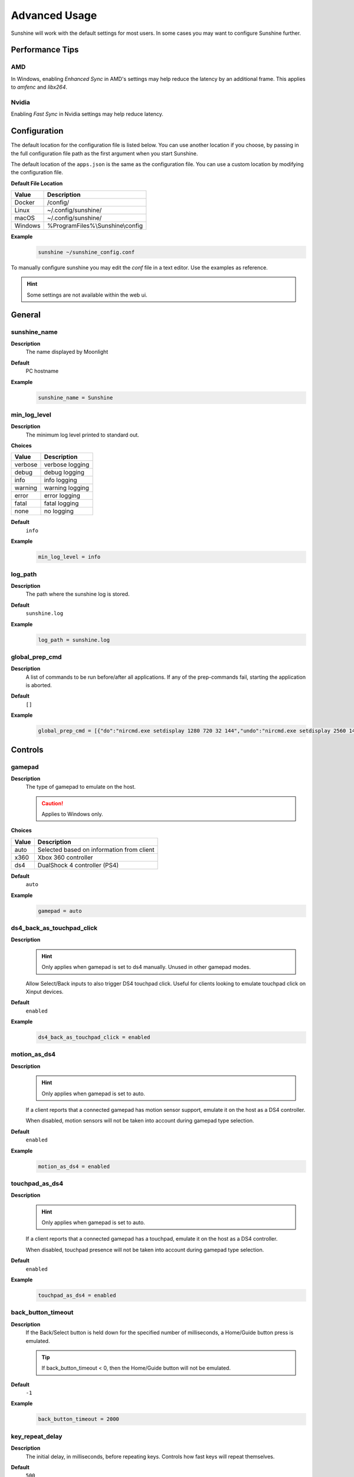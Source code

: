 Advanced Usage
==============
Sunshine will work with the default settings for most users. In some cases you may want to configure Sunshine further.

Performance Tips
----------------

AMD
^^^
In Windows, enabling `Enhanced Sync` in AMD's settings may help reduce the latency by an additional frame. This
applies to `amfenc` and `libx264`.

Nvidia
^^^^^^
Enabling `Fast Sync` in Nvidia settings may help reduce latency.

Configuration
-------------
The default location for the configuration file is listed below. You can use another location if you
choose, by passing in the full configuration file path as the first argument when you start Sunshine.

The default location of the ``apps.json`` is the same as the configuration file. You can use a custom
location by modifying the configuration file.

**Default File Location**

.. table::
   :widths: auto

   =========   ===========
   Value       Description
   =========   ===========
   Docker      /config/
   Linux       ~/.config/sunshine/
   macOS       ~/.config/sunshine/
   Windows     %ProgramFiles%\\Sunshine\\config
   =========   ===========

**Example**
   .. code-block:: bash

      sunshine ~/sunshine_config.conf

To manually configure sunshine you may edit the `conf` file in a text editor. Use the examples as reference.

.. Hint:: Some settings are not available within the web ui.

General
-------

sunshine_name
^^^^^^^^^^^^^

**Description**
   The name displayed by Moonlight

**Default**
   PC hostname

**Example**
   .. code-block:: text

      sunshine_name = Sunshine

min_log_level
^^^^^^^^^^^^^

**Description**
   The minimum log level printed to standard out.

**Choices**

.. table::
   :widths: auto

   =======   ===========
   Value     Description
   =======   ===========
   verbose   verbose logging
   debug     debug logging
   info      info logging
   warning   warning logging
   error     error logging
   fatal     fatal logging
   none      no logging
   =======   ===========

**Default**
   ``info``

**Example**
   .. code-block:: text

      min_log_level = info

log_path
^^^^^^^^

**Description**
   The path where the sunshine log is stored.

**Default**
   ``sunshine.log``

**Example**
   .. code-block:: text

      log_path = sunshine.log

global_prep_cmd
^^^^^^^^^^^^^^^

**Description**
   A list of commands to be run before/after all applications. If any of the prep-commands fail, starting the application is aborted.

**Default**
   ``[]``

**Example**
   .. code-block:: text

      global_prep_cmd = [{"do":"nircmd.exe setdisplay 1280 720 32 144","undo":"nircmd.exe setdisplay 2560 1440 32 144"}]

Controls
--------

gamepad
^^^^^^^

**Description**
   The type of gamepad to emulate on the host.

   .. Caution:: Applies to Windows only.

**Choices**

.. table::
   :widths: auto

   =====     ===========
   Value     Description
   =====     ===========
   auto      Selected based on information from client
   x360      Xbox 360 controller
   ds4       DualShock 4 controller (PS4)
   =====     ===========

**Default**
   ``auto``

**Example**
   .. code-block:: text

      gamepad = auto
      
ds4_back_as_touchpad_click
^^^^^^^^^^^^^^^^^^^^^^^^^^

**Description**
   .. Hint:: Only applies when gamepad is set to ds4 manually. Unused in other gamepad modes. 

   Allow Select/Back inputs to also trigger DS4 touchpad click. Useful for clients looking to emulate touchpad click
   on Xinput devices.

**Default**
   ``enabled``

**Example**
   .. code-block:: text

      ds4_back_as_touchpad_click = enabled

motion_as_ds4
^^^^^^^^^^^^^

**Description**
   .. Hint:: Only applies when gamepad is set to auto.

   If a client reports that a connected gamepad has motion sensor support, emulate it on the host as a DS4 controller.

   When disabled, motion sensors will not be taken into account during gamepad type selection.

**Default**
   ``enabled``

**Example**
   .. code-block:: text

      motion_as_ds4 = enabled

touchpad_as_ds4
^^^^^^^^^^^^^^^

**Description**
   .. Hint:: Only applies when gamepad is set to auto.

   If a client reports that a connected gamepad has a touchpad, emulate it on the host as a DS4 controller.

   When disabled, touchpad presence will not be taken into account during gamepad type selection.

**Default**
   ``enabled``

**Example**
   .. code-block:: text

      touchpad_as_ds4 = enabled

back_button_timeout
^^^^^^^^^^^^^^^^^^^

**Description**
   If the Back/Select button is held down for the specified number of milliseconds, a Home/Guide button press is emulated.

   .. Tip:: If back_button_timeout < 0, then the Home/Guide button will not be emulated.

**Default**
   ``-1``

**Example**
   .. code-block:: text

      back_button_timeout = 2000

key_repeat_delay
^^^^^^^^^^^^^^^^

**Description**
   The initial delay, in milliseconds, before repeating keys. Controls how fast keys will repeat themselves.

**Default**
   ``500``

**Example**
   .. code-block:: text

      key_repeat_delay = 500

key_repeat_frequency
^^^^^^^^^^^^^^^^^^^^

**Description**
   How often keys repeat every second.

   .. Tip:: This configurable option supports decimals.

**Default**
   ``24.9``

**Example**
   .. code-block:: text

      key_repeat_frequency = 24.9

always_send_scancodes
^^^^^^^^^^^^^^^^^^^^^

**Description**
   Sending scancodes enhances compatibility with games and apps but may result in incorrect keyboard input
   from certain clients that aren't using a US English keyboard layout.

   Enable if keyboard input is not working at all in certain applications.

   Disable if keys on the client are generating the wrong input on the host.

   .. Caution:: Applies to Windows only.

**Default**
   ``enabled``

**Example**
   .. code-block:: text

      always_send_scancodes = enabled

keybindings
^^^^^^^^^^^

**Description**
   Sometimes it may be useful to map keybindings. Wayland won't allow clients to capture the Win Key for example.

   .. Tip:: See `virtual key codes <https://docs.microsoft.com/en-us/windows/win32/inputdev/virtual-key-codes>`__

   .. Hint:: keybindings needs to have a multiple of two elements.

**Default**
   .. code-block:: text

      0x10, 0xA0,
      0x11, 0xA2,
      0x12, 0xA4

**Example**
   .. code-block:: text

      keybindings = [
        0x10, 0xA0,
        0x11, 0xA2,
        0x12, 0xA4,
        0x4A, 0x4B
      ]

key_rightalt_to_key_win
^^^^^^^^^^^^^^^^^^^^^^^

**Description**
   It may be possible that you cannot send the Windows Key from Moonlight directly. In those cases it may be useful to
   make Sunshine think the Right Alt key is the Windows key.

**Default**
   ``disabled``

**Example**
   .. code-block:: text

      key_rightalt_to_key_win = enabled

Display
-------

adapter_name
^^^^^^^^^^^^

**Description**
   Select the video card you want to stream.

   .. Tip:: To find the name of the appropriate values follow these instructions.

      **Linux + VA-API**
         Unlike with `amdvce` and `nvenc`, it doesn't matter if video encoding is done on a different GPU.

         .. code-block:: bash

            ls /dev/dri/renderD*  # to find all devices capable of VAAPI

            # replace ``renderD129`` with the device from above to lists the name and capabilities of the device
            vainfo --display drm --device /dev/dri/renderD129 | \
              grep -E "((VAProfileH264High|VAProfileHEVCMain|VAProfileHEVCMain10).*VAEntrypointEncSlice)|Driver version"

         To be supported by Sunshine, it needs to have at the very minimum:
         ``VAProfileH264High   : VAEntrypointEncSlice``

      .. Todo:: macOS

      **Windows**
         .. code-block:: batch

            tools\dxgi-info.exe

**Default**
   Sunshine will select the default video card.

**Examples**
   **Linux**
      .. code-block:: text

         adapter_name = /dev/dri/renderD128

   .. Todo:: macOS

   **Windows**
      .. code-block:: text

         adapter_name = Radeon RX 580 Series

output_name
^^^^^^^^^^^

**Description**
   Select the display number you want to stream.

   .. Tip:: To find the name of the appropriate values follow these instructions.

      **Linux**
         During Sunshine startup, you should see the list of detected monitors:

         .. code-block:: text

            Info: Detecting connected monitors
            Info: Detected monitor 0: DVI-D-0, connected: false
            Info: Detected monitor 1: HDMI-0, connected: true
            Info: Detected monitor 2: DP-0, connected: true
            Info: Detected monitor 3: DP-1, connected: false
            Info: Detected monitor 4: DVI-D-1, connected: false

         You need to use the value before the colon in the output, e.g. ``1``.

      .. Todo:: macOS

      **Windows**
         .. code-block:: batch

            tools\dxgi-info.exe

**Default**
   Sunshine will select the default display.

**Examples**
   **Linux**
      .. code-block:: text

         output_name = 0

   .. Todo:: macOS

   **Windows**
      .. code-block:: text

         output_name  = \\.\DISPLAY1

fps
^^^

**Description**
   The fps modes advertised by Sunshine.

   .. Note:: Some versions of Moonlight, such as Moonlight-nx (Switch), rely on this list to ensure that the requested
      fps is supported.

**Default**
   ``[10, 30, 60, 90, 120]``

**Example**
   .. code-block:: text

      fps = [10, 30, 60, 90, 120]

resolutions
^^^^^^^^^^^

**Description**
   The resolutions advertised by Sunshine.

   .. Note:: Some versions of Moonlight, such as Moonlight-nx (Switch), rely on this list to ensure that the requested
      resolution is supported.

**Default**
   .. code-block:: text

      [
        352x240,
        480x360,
        858x480,
        1280x720,
        1920x1080,
        2560x1080,
        3440x1440,
        1920x1200,
        3840x2160,
        3840x1600,
      ]

**Example**
   .. code-block:: text

      resolutions = [
        352x240,
        480x360,
        858x480,
        1280x720,
        1920x1080,
        2560x1080,
        3440x1440,
        1920x1200,
        3840x2160,
        3840x1600,
      ]

Audio
-----

audio_sink
^^^^^^^^^^

**Description**
   The name of the audio sink used for audio loopback.

   .. Tip:: To find the name of the audio sink follow these instructions.

      **Linux + pulseaudio**
         .. code-block:: bash

            pacmd list-sinks | grep "name:"

      **Linux + pipewire**
         .. code-block:: bash

            pactl info | grep Source
            # in some causes you'd need to use the `Sink` device, if `Source` doesn't work, so try:
            pactl info | grep Sink

      **macOS**
         Sunshine can only access microphones on macOS due to system limitations. To stream system audio use
         `Soundflower <https://github.com/mattingalls/Soundflower>`__ or
         `BlackHole <https://github.com/ExistentialAudio/BlackHole>`__.

      **Windows**
         .. code-block:: batch

            tools\audio-info.exe

         .. Tip:: If you have multiple audio devices with identical names, use the Device ID instead.

   .. Tip:: If you want to mute the host speakers, use `virtual_sink`_ instead.

**Default**
   Sunshine will select the default audio device.

**Examples**
   **Linux**
      .. code-block:: text

         audio_sink = alsa_output.pci-0000_09_00.3.analog-stereo

   **macOS**
      .. code-block:: text

         audio_sink = BlackHole 2ch

   **Windows**
      .. code-block:: text

         audio_sink = Speakers (High Definition Audio Device)

virtual_sink
^^^^^^^^^^^^

**Description**
   The audio device that's virtual, like Steam Streaming Speakers. This allows Sunshine to stream audio, while muting
   the speakers.

   .. Tip:: See `audio_sink`_!

   .. Tip:: These are some options for virtual sound devices.

      - Stream Streaming Speakers (Linux, macOS, Windows)

        - Steam must be installed.
        - Enable `install_steam_audio_drivers`_ or use Steam Remote Play at least once to install the drivers.

      - `Virtual Audio Cable <https://vb-audio.com/Cable/>`__ (macOS, Windows)

**Example**
   .. code-block:: text

      virtual_sink = Steam Streaming Speakers

install_steam_audio_drivers
^^^^^^^^^^^^^^^^^^^^^^^^^^^

**Description**
   Installs the Steam Streaming Speakers driver (if Steam is installed) to support surround sound and muting host audio.

   .. Tip:: This option is only supported on Windows.

**Default**
   ``enabled``

**Example**
   .. code-block:: text

      install_steam_audio_drivers = enabled

Network
-------

external_ip
^^^^^^^^^^^

**Description**
   If no external IP address is given, Sunshine will attempt to automatically detect external ip-address.

**Default**
   Automatic

**Example**
   .. code-block:: text

      external_ip = 123.456.789.12

port
^^^^

**Description**
   Set the family of ports used by Sunshine. Changing this value will offset other ports per the table below.

.. table::
   :widths: auto

   ================ ============ ===========================
   Port Description Default Port Difference from config port
   ================ ============ ===========================
   HTTPS            47984 TCP    -5
   HTTP             47989 TCP    0
   Web              47990 TCP    +1
   RTSP             48010 TCP    +21
   Video            47998 UDP    +9
   Control          47999 UDP    +10
   Audio            48000 UDP    +11
   Mic (unused)     48002 UDP    +13
   ================ ============ ===========================

.. Attention:: Custom ports may not be supported by all Moonlight clients.

**Default**
   ``47989``

**Range**
   ``1029-65514``

**Example**
   .. code-block:: text

      port = 47989

address_family
^^^^^^^^^^^^^^

**Description**
   Set the address family that Sunshine will use.

.. table::
   :widths: auto

   =====     ===========
   Value     Description
   =====     ===========
   ipv4      IPv4 only
   both      IPv4+IPv6
   =====     ===========

**Default**
   ``ipv4``

**Example**
   .. code-block:: text

      address_family = both

pkey
^^^^

**Description**
   The private key used for the web UI and Moonlight client pairing. For best compatibility, this should be an RSA-2048 private key.

   .. Warning:: Not all Moonlight clients support ECDSA keys or RSA key lengths other than 2048 bits.

**Default**
   ``credentials/cakey.pem``

**Example**
   .. code-block:: text

      pkey = /dir/pkey.pem

cert
^^^^

**Description**
   The certificate used for the web UI and Moonlight client pairing. For best compatibility, this should have an RSA-2048 public key.

   .. Warning:: Not all Moonlight clients support ECDSA keys or RSA key lengths other than 2048 bits.

**Default**
   ``credentials/cacert.pem``

**Example**
   .. code-block:: text

      cert = /dir/cert.pem

origin_web_ui_allowed
^^^^^^^^^^^^^^^^^^^^^

**Description**
   The origin of the remote endpoint address that is not denied for HTTPS Web UI.

**Choices**

.. table::
   :widths: auto

   =====     ===========
   Value     Description
   =====     ===========
   pc        Only localhost may access the web ui
   lan       Only LAN devices may access the web ui
   wan       Anyone may access the web ui
   =====     ===========

**Default**
   ``lan``

**Example**
   .. code-block:: text

      origin_web_ui_allowed = lan

upnp
^^^^

**Description**
   Sunshine will attempt to open ports for streaming over the internet.

**Choices**

.. table::
   :widths: auto

   =====     ===========
   Value     Description
   =====     ===========
   on        enable UPnP
   off       disable UPnP
   =====     ===========

**Default**
   ``disabled``

**Example**
   .. code-block:: text

      upnp = on

ping_timeout
^^^^^^^^^^^^

**Description**
   How long to wait, in milliseconds, for data from Moonlight before shutting down the stream.

**Default**
   ``10000``

**Example**
   .. code-block:: text

      ping_timeout = 10000

Encoding
--------

channels
^^^^^^^^

**Description**
   This will generate distinct video streams, unlike simply broadcasting to multiple Clients.

   When multicasting, it could be useful to have different configurations for each connected Client.

   For instance:

   - Clients connected through WAN and LAN have different bitrate constraints.
   - Decoders may require different settings for color.

   .. Warning:: CPU usage increases for each distinct video stream generated.

**Default**
   ``1``

**Example**
   .. code-block:: text

      channels = 1

fec_percentage
^^^^^^^^^^^^^^

**Description**
   Percentage of error correcting packets per data packet in each video frame.

   .. Warning:: Higher values can correct for more network packet loss, but at the cost of increasing bandwidth usage.

**Default**
   ``20``

**Range**
   ``1-255``

**Example**
   .. code-block:: text

      fec_percentage = 20

qp
^^

**Description**
   Quantization Parameter. Some devices don't support Constant Bit Rate. For those devices, QP is used instead.

   .. Warning:: Higher value means more compression, but less quality.

**Default**
   ``28``

**Example**
   .. code-block:: text

      qp = 28

min_threads
^^^^^^^^^^^

**Description**
   Minimum number of threads used for software encoding.

   .. Note:: Increasing the value slightly reduces encoding efficiency, but the tradeoff is usually worth it to gain
      the use of more CPU cores for encoding. The ideal value is the lowest value that can reliably encode at your
      desired streaming settings on your hardware.

**Default**
   ``1``

**Example**
   .. code-block:: text

      min_threads = 1

hevc_mode
^^^^^^^^^

**Description**
   Allows the client to request HEVC Main or HEVC Main10 video streams.

   .. Warning:: HEVC is more CPU-intensive to encode, so enabling this may reduce performance when using software
      encoding.

**Choices**

.. table::
   :widths: auto

   =====     ===========
   Value     Description
   =====     ===========
   0         advertise support for HEVC based on encoder capabilities (recommended)
   1         do not advertise support for HEVC
   2         advertise support for HEVC Main profile
   3         advertise support for HEVC Main and Main10 (HDR) profiles
   =====     ===========

**Default**
   ``0``

**Example**
   .. code-block:: text

      hevc_mode = 2

av1_mode
^^^^^^^^^

**Description**
   Allows the client to request AV1 Main 8-bit or 10-bit video streams.

   .. Warning:: AV1 is more CPU-intensive to encode, so enabling this may reduce performance when using software
      encoding.

**Choices**

.. table::
   :widths: auto

   =====     ===========
   Value     Description
   =====     ===========
   0         advertise support for AV1 based on encoder capabilities (recommended)
   1         do not advertise support for AV1
   2         advertise support for AV1 Main 8-bit profile
   3         advertise support for AV1 Main 8-bit and 10-bit (HDR) profiles
   =====     ===========

**Default**
   ``0``

**Example**
   .. code-block:: text

      av1_mode = 2

capture
^^^^^^^

**Description**
   Force specific screen capture method.

   .. Caution:: Applies to Linux only.

**Choices**

.. table::
   :widths: auto

   =========  ===========
   Value      Description
   =========  ===========
   nvfbc      Use NVIDIA Frame Buffer Capture to capture direct to GPU memory. This is usually the fastest method for
              NVIDIA cards. For GeForce cards it will only work with drivers patched with
              `nvidia-patch <https://github.com/keylase/nvidia-patch/>`__
              or `nvlax <https://github.com/illnyang/nvlax/>`__.
   wlr        Capture for wlroots based Wayland compositors via DMA-BUF.
   kms        DRM/KMS screen capture from the kernel. This requires that sunshine has cap_sys_admin capability.
              See :ref:`Linux Setup <about/usage:linux>`.
   x11        Uses XCB. This is the slowest and most CPU intensive so should be avoided if possible.
   =========  ===========

**Default**
   Automatic. Sunshine will use the first capture method available in the order of the table above.

**Example**
   .. code-block:: text

      capture = kms

encoder
^^^^^^^

**Description**
   Force a specific encoder.

**Choices**

.. table::
   :widths: auto

   =========  ===========
   Value      Description
   =========  ===========
   nvenc      For NVIDIA graphics cards
   quicksync  For Intel graphics cards
   amdvce     For AMD graphics cards
   software   Encoding occurs on the CPU
   =========  ===========

**Default**
   Sunshine will use the first encoder that is available.

**Example**
   .. code-block:: text

      encoder = nvenc

sw_preset
^^^^^^^^^

**Description**
   The encoder preset to use.

   .. Note:: This option only applies when using software `encoder`_.

   .. Note:: From `FFmpeg <https://trac.ffmpeg.org/wiki/Encode/H.264#preset>`__.

         A preset is a collection of options that will provide a certain encoding speed to compression ratio. A slower
         preset will provide better compression (compression is quality per filesize). This means that, for example, if
         you target a certain file size or constant bit rate, you will achieve better quality with a slower preset.
         Similarly, for constant quality encoding, you will simply save bitrate by choosing a slower preset.

         Use the slowest preset that you have patience for.

**Choices**

.. table::
   :widths: auto

   ========= ===========
   Value     Description
   ========= ===========
   ultrafast fastest
   superfast
   veryfast
   faster
   fast
   medium
   slow
   slower
   veryslow  slowest
   ========= ===========

**Default**
   ``superfast``

**Example**
   .. code-block:: text

      sw_preset  = superfast

sw_tune
^^^^^^^

**Description**
   The tuning preset to use.

   .. Note:: This option only applies when using software `encoder`_.

   .. Note:: From `FFmpeg <https://trac.ffmpeg.org/wiki/Encode/H.264#preset>`__.

         You can optionally use -tune to change settings based upon the specifics of your input.

**Choices**

.. table::
   :widths: auto

   =========== ===========
   Value       Description
   =========== ===========
   film        use for high quality movie content; lowers deblocking
   animation   good for cartoons; uses higher deblocking and more reference frames
   grain       preserves the grain structure in old, grainy film material
   stillimage  good for slideshow-like content
   fastdecode  allows faster decoding by disabling certain filters
   zerolatency good for fast encoding and low-latency streaming
   =========== ===========

**Default**
   ``zerolatency``

**Example**
   .. code-block:: text

      sw_tune    = zerolatency

nvenc_preset
^^^^^^^^^^^^

**Description**
   NVENC encoder performance preset.
   Higher numbers improve compression (quality at given bitrate) at the cost of increased encoding latency.
   Recommended to change only when limited by network or decoder, otherwise similar effect can be accomplished by increasing bitrate.

   .. Note:: This option only applies when using NVENC `encoder`_.

**Choices**

.. table::
   :widths: auto

   ========== ===========
   Value      Description
   ========== ===========
   1          P1 (fastest)
   2          P2
   3          P3
   4          P4
   5          P5
   6          P6
   7          P7 (slowest)
   ========== ===========

**Default**
   ``1``

**Example**
   .. code-block:: text

      nvenc_preset = 1

nvenc_twopass
^^^^^^^^^^^^^

**Description**
   Enable two-pass mode in NVENC encoder.
   This allows to detect more motion vectors, better distribute bitrate across the frame and more strictly adhere to bitrate limits.
   Disabling it is not recommended since this can lead to occasional bitrate overshoot and subsequent packet loss.

   .. Note:: This option only applies when using NVENC `encoder`_.

**Choices**

.. table::
   :widths: auto

   =========== ===========
   Value       Description
   =========== ===========
   disabled    One pass (fastest)
   quarter_res Two passes, first pass at quarter resolution (faster)
   full_res    Two passes, first pass at full resolution (slower)
   =========== ===========

**Default**
   ``quarter_res``

**Example**
   .. code-block:: text

      nvenc_twopass = quarter_res

nvenc_realtime_hags
^^^^^^^^^^^^^^^^^^^

**Description**
   Use realtime gpu scheduling priority in NVENC when hardware accelerated gpu scheduling (HAGS) is enabled in Windows.
   Currently NVIDIA drivers may freeze in encoder when HAGS is enabled, realtime priority is used and VRAM utilization is close to maximum.
   Disabling this option lowers the priority to high, sidestepping the freeze at the cost of reduced capture performance when the GPU is heavily loaded.

   .. Note:: This option only applies when using NVENC `encoder`_.

   .. Caution:: Applies to Windows only.

**Choices**

.. table::
   :widths: auto

   ========== ===========
   Value      Description
   ========== ===========
   disabled   Use high priority
   enabled    Use realtime priority
   ========== ===========

**Default**
   ``enabled``

**Example**
   .. code-block:: text

      nvenc_realtime_hags = enabled

nvenc_h264_cavlc
^^^^^^^^^^^^^^^^

**Description**
   Prefer CAVLC entropy coding over CABAC in H.264 when using NVENC.
   CAVLC is outdated and needs around 10% more bitrate for same quality, but provides slightly faster decoding when using software decoder.

   .. Note:: This option only applies when using H.264 format with NVENC `encoder`_.

**Choices**

.. table::
   :widths: auto

   ========== ===========
   Value      Description
   ========== ===========
   disabled   Prefer CABAC
   enabled    Prefer CAVLC
   ========== ===========

**Default**
   ``disabled``

**Example**
   .. code-block:: text

      nvenc_h264_cavlc = disabled

qsv_preset
^^^^^^^^^^

**Description**
   The encoder preset to use.

   .. Note:: This option only applies when using quicksync `encoder`_.

**Choices**

.. table::
   :widths: auto

   ========== ===========
   Value      Description
   ========== ===========
   veryfast   fastest (lowest quality)
   faster     faster (lower quality)
   fast       fast (low quality)
   medium     medium (default)
   slow       slow (good quality)
   slower     slower (better quality)
   veryslow   slowest (best quality)
   ========== ===========

**Default**
   ``medium``

**Example**
   .. code-block:: text

      qsv_preset = medium

qsv_coder
^^^^^^^^^

**Description**
   The entropy encoding to use.

   .. Note:: This option only applies when using H264 with quicksync `encoder`_.

**Choices**

.. table::
   :widths: auto

   ========== ===========
   Value      Description
   ========== ===========
   auto       let ffmpeg decide
   cabac      context adaptive binary arithmetic coding - higher quality
   cavlc      context adaptive variable-length coding - faster decode
   ========== ===========

**Default**
   ``auto``

**Example**
   .. code-block:: text

      qsv_coder = auto

amd_quality
^^^^^^^^^^^

**Description**
   The encoder preset to use.

   .. Note:: This option only applies when using amdvce `encoder`_.

**Choices**

.. table::
   :widths: auto

   ========== ===========
   Value      Description
   ========== ===========
   speed      prefer speed
   balanced   balanced
   quality    prefer quality
   ========== ===========

**Default**
   ``balanced``

**Example**
   .. code-block:: text

      amd_quality = balanced

amd_rc
^^^^^^

**Description**
   The encoder rate control.

   .. Note:: This option only applies when using amdvce `encoder`_.

**Choices**

.. table::
   :widths: auto

   =========== ===========
   Value       Description
   =========== ===========
   cqp         constant qp mode
   cbr         constant bitrate
   vbr_latency variable bitrate, latency constrained
   vbr_peak    variable bitrate, peak constrained
   =========== ===========

**Default**
   ``vbr_latency``

**Example**
   .. code-block:: text

      amd_rc = vbr_latency

amd_usage
^^^^^^^^^

**Description**
   The encoder usage profile, used to balance latency with encoding quality.

   .. Note:: This option only applies when using amdvce `encoder`_.

**Choices**

.. table::
   :widths: auto

   =============== ===========
   Value           Description
   =============== ===========
   transcoding     transcoding (slowest)
   webcam          webcam (slow)
   lowlatency      low latency (fast)
   ultralowlatency ultra low latency (fastest)
   =============== ===========

**Default**
   ``ultralowlatency``

**Example**
   .. code-block:: text

      amd_usage = ultralowlatency

amd_preanalysis
^^^^^^^^^^^^^^^

**Description**
   Preanalysis can increase encoding quality at the cost of latency.

   .. Note:: This option only applies when using amdvce `encoder`_.

**Default**
   ``disabled``

**Example**
   .. code-block:: text

      amd_preanalysis = disabled

amd_vbaq
^^^^^^^^

**Description**
   Variance Based Adaptive Quantization (VBAQ) can increase subjective visual quality.

   .. Note:: This option only applies when using amdvce `encoder`_.

**Default**
   ``enabled``

**Example**
   .. code-block:: text

      amd_vbaq = enabled

amd_coder
^^^^^^^^^

**Description**
   The entropy encoding to use.

   .. Note:: This option only applies when using H264 with amdvce `encoder`_.

**Choices**

.. table::
   :widths: auto

   ========== ===========
   Value      Description
   ========== ===========
   auto       let ffmpeg decide
   cabac      context adaptive variable-length coding - higher quality
   cavlc      context adaptive binary arithmetic coding - faster decode
   ========== ===========

**Default**
   ``auto``

**Example**
   .. code-block:: text

      amd_coder = auto

vt_software
^^^^^^^^^^^

**Description**
   Force Video Toolbox to use software encoding.

   .. Note:: This option only applies when using macOS.

**Choices**

.. table::
   :widths: auto

   ========== ===========
   Value      Description
   ========== ===========
   auto       let ffmpeg decide
   disabled   disable software encoding
   allowed    allow software encoding
   forced     force software encoding
   ========== ===========

**Default**
   ``auto``

**Example**
   .. code-block:: text

      vt_software = auto

vt_realtime
^^^^^^^^^^^

**Description**
   Realtime encoding.

   .. Note:: This option only applies when using macOS.

   .. Warning:: Disabling realtime encoding might result in a delayed frame encoding or frame drop.

**Default**
   ``enabled``

**Example**
   .. code-block:: text

      vt_realtime = enabled

vt_coder
^^^^^^^^

**Description**
   The entropy encoding to use.

   .. Note:: This option only applies when using macOS.

**Choices**

.. table::
   :widths: auto

   ========== ===========
   Value      Description
   ========== ===========
   auto       let ffmpeg decide
   cabac
   cavlc
   ========== ===========

**Default**
   ``auto``

**Example**
   .. code-block:: text

      vt_coder = auto

Advanced
--------

file_apps
^^^^^^^^^

**Description**
   The application configuration file path. The file contains a json formatted list of applications that can be started
   by Moonlight.

**Default**
   OS and package dependent

**Example**
   .. code-block:: text

      file_apps = apps.json

file_state
^^^^^^^^^^

**Description**
   The file where current state of Sunshine is stored.

**Default**
   ``sunshine_state.json``

**Example**
   .. code-block:: text

      file_state = sunshine_state.json

credentials_file
^^^^^^^^^^^^^^^^

**Description**
   The file where user credentials for the UI are stored.

**Default**
   ``sunshine_state.json``

**Example**
   .. code-block:: text

      credentials_file = sunshine_state.json
